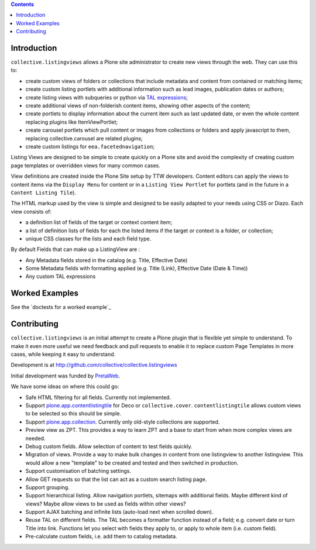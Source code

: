 .. contents::

Introduction
============

.. image:: https://secure.travis-ci.org/collective/collective.listingviews.png
    :target: http://travis-ci.org/collective/collective.listingviews

``collective.listingviews`` allows a Plone site administrator to create
new views through the web.  They can use this to:

- create custom views of folders or collections that include metadata and
  content from contained or matching items;
- create custom listing portlets with additional information such as
  lead images, publication dates or authors;
- create listing views with subqueries or python via `TAL expressions`_;
- create additional views of non-folderish content items, showing other aspects of the
  content;
- create portlets to display information about the current item such as last
  updated date, or even the whole content replacing plugins like ItemViewPortlet;
- create carousel portlets which pull content or images from collections or
  folders and apply javascript to them, replacing collective.carousel are related
  plugins;
- create custom listings for ``eea.facetednavigation``;

Listing Views are designed to be simple to create quickly on a Plone site
and avoid the complexity of creating custom page templates or overridden
views for many common cases.

View definitions are created inside the Plone Site setup by TTW developers. 
Content editors can apply the views to content items via the
``Display Menu`` for content or in a ``Listing View Portlet`` for portlets 
(and in the future in a ``Content Listing Tile``).

The HTML markup used by the view is simple and designed to be easily adapted
to your needs using CSS or Diazo. Each view consists of:

- a definition list of fields of the target or context content item;
- a list of definition lists of fields for each the listed items if the
  target or context is a folder, or collection;
- unique CSS classes for the lists and each field type.

By default Fields that can make up a ListingView are :

- Any Metadata fields stored in the catalog (e.g. Title, Effective Date)
- Some Metadata fields with formatting applied (e.g. Title (Link), Effective Date (Date & Time))
- Any custom TAL expressions

Worked Examples
===============

See the `doctests for a worked example`_


Contributing
============

``collective.listingviews`` is an initial attempt to create a Plone plugin
that is flexible yet simple to understand.  To make it even more useful we
need feedback and pull requests to enable it to replace custom Page
Templates in more cases, while keeping it easy to understand.

Development is at http://github.com/collective/collective.listingviews

Initial development was funded by `PretaWeb`_.

We have some ideas on where this could go:

- Safe HTML filtering for all fields. Currently not implemented.
- Support `plone.app.contentlistingtile`_ for Deco or ``collective.cover``.
  ``contentlistingtile`` allows custom views to be selected so this should
  be simple.
- Support `plone.app.collection`_. Currently only old-style collections
  are supported.
- Preview view as ZPT. This provides a way to learn ZPT and a base to start
  from when more complex views are needed.
- Debug custom fields. Allow selection of content to test fields quickly.
- Migration of views. Provide a way to make bulk changes in content from one
  listingview to another listingview. This would allow a new "template" to
  be created and tested and then switched in production.
- Support customisation of batching settings.
- Allow GET requests so that the list can act as a custom search listing
  page.
- Support grouping.
- Support hierarchical listing. Allow navigation portlets, sitemaps with
  additional fields. Maybe different kind of views?  Maybe allow views to be
  used as fields within other views?
- Support AJAX batching and infinite lists (auto-load next when scrolled
  down).
- Reuse TAL on different fields. The TAL becomes a formatter function
  instead of a field; e.g. convert date or turn Title into link.  Functions
  let you select with fields they apply to, or apply to whole item (i.e.
  custom field).
- Pre-calculate custom fields, i.e. add them to catalog metadata.

.. _plone.app.contentlistingtile: https://github.com/plone/plone.app.contentlistingtile
.. _plone.app.collection: https://github.com/plone/plone.app.collection
.. _PretaWeb: http://www.pretaweb.com
.. _TAL expressions: http://developer.plone.org/functionality/expressions.html

